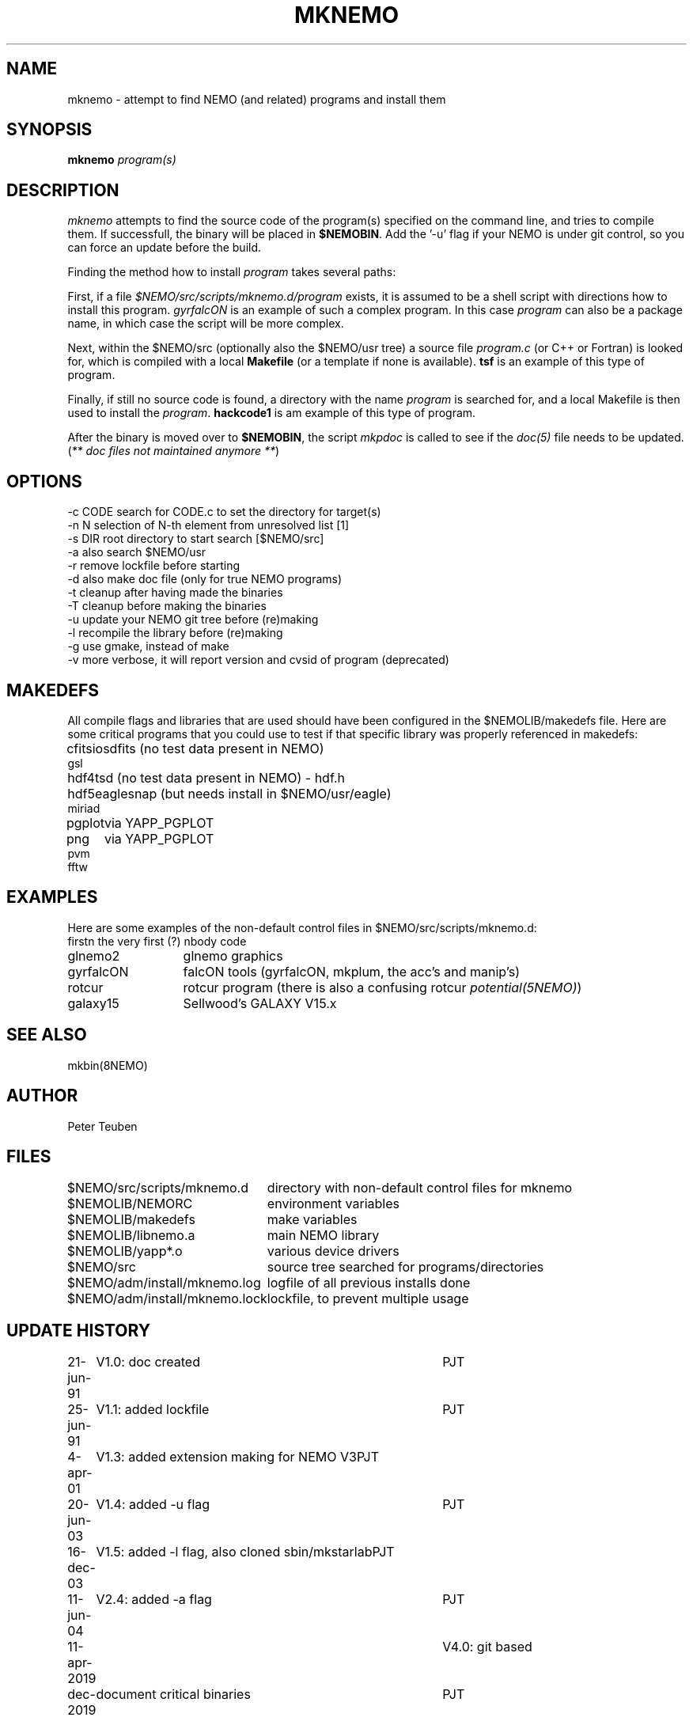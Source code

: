 .TH MKNEMO 8NEMO "22 December 2019"
.SH NAME
mknemo \- attempt to find NEMO (and related) programs and install them
.SH SYNOPSIS
.PP
\fBmknemo \fIprogram(s)\fP 
.SH DESCRIPTION
\fImknemo\fP attempts to find the source code of the program(s)
specified on the command line, and tries to compile them.
If successfull, the binary will be placed in \fB$NEMOBIN\fP.
Add the '-u' flag if your NEMO is under git control, so you can
force an update before the build.
.PP
Finding the method how to install \fIprogram\fP takes several paths:
.PP
First, if a file \fI$NEMO/src/scripts/mknemo.d/program\fP exists,
it is assumed to be a shell script with directions how to install this
program. \fPgyrfalcON\fP is an example of such a complex program. In
this case \fIprogram\fP can also be a package name, in which case
the script will be more complex.
.PP
Next, within the $NEMO/src (optionally also the $NEMO/usr tree) a
source file \fIprogram.c\fP (or C++ or Fortran) is looked for, which is
compiled with a local \fBMakefile\fP (or a template
if none is available).  \fPtsf\fP is an example of this type of
program.
.PP
Finally, if still no source code is found,
a directory with the name \fIprogram\fP is searched for, 
and a local Makefile is then used to install the \fIprogram\fP.
\fBhackcode1\fP is am example of this type of program.
.PP
After the binary is moved over to \fB$NEMOBIN\fP, the script
\fImkpdoc\fP is called to see if the \fIdoc(5)\fP file needs 
to be updated. (\fI** doc files not maintained anymore **\fP)
.SH "OPTIONS"
.nf
  -c CODE   search for CODE.c to set the directory for target(s)
  -n N      selection of N-th element from unresolved list [1]
  -s DIR    root directory to start search [$NEMO/src]
  -a        also search $NEMO/usr 
  -r        remove lockfile before starting
  -d        also make doc file (only for true NEMO programs)
  -t        cleanup after having made the binaries
  -T        cleanup before making the binaries
  -u        update your NEMO git tree before (re)making
  -l        recompile the library before (re)making 
  -g        use gmake, instead of make
  -v        more verbose, it will report version and cvsid of program (deprecated)
.fi
.SH MAKEDEFS
All compile flags and libraries that are used should have been configured in the $NEMOLIB/makedefs file.
Here are some critical programs that you could use to test if that specific library was properly referenced
in makedefs:
.nf
.ta +1i
cfitsio		sdfits  (no test data present in NEMO)
gsl
hdf4		tsd (no test data present in NEMO) - hdf.h
hdf5		eaglesnap (but needs install in $NEMO/usr/eagle)
miriad
pgplot		via YAPP_PGPLOT
png		via YAPP_PGPLOT
pvm
fftw
.fi
.SH EXAMPLES
Here are some examples of the non-default control files in $NEMO/src/scripts/mknemo.d:
.nf 
.ta +2i
firstn    	the very first (?) nbody code
glnemo2   	glnemo graphics
gyrfalcON   	falcON tools (gyrfalcON, mkplum, the acc's and manip's)
rotcur    	rotcur program (there is also a confusing rotcur \fIpotential(5NEMO)\fP)
galaxy15	Sellwood's GALAXY V15.x
.fi
.SH "SEE ALSO"
mkbin(8NEMO)
.SH AUTHOR
Peter Teuben
.SH FILES
.nf
.ta +3.0i
$NEMO/src/scripts/mknemo.d	directory with non-default control files for mknemo
$NEMOLIB/NEMORC		environment variables
$NEMOLIB/makedefs	make variables
./LocalMakedef		optional override makedefs
$NEMOLIB/libnemo.a	main NEMO library
$NEMOLIB/yapp*.o	various device drivers
$NEMO/src          	source tree searched for programs/directories
$NEMO/adm/install/mknemo.log	logfile of all previous installs done
$NEMO/adm/install/mknemo.lock	lockfile, to prevent multiple usage
.fi
.SH "UPDATE HISTORY"
.nf
.ta +1i +4i
21-jun-91	V1.0: doc created       	PJT
25-jun-91	V1.1: added lockfile     	PJT
4-apr-01	V1.3: added extension making for NEMO V3	PJT
20-jun-03	V1.4: added -u flag	PJT
16-dec-03	V1.5: added -l flag, also cloned sbin/mkstarlab	PJT
11-jun-04	V2.4: added -a flag	PJT
11-apr-2019	V4.0: git based
dec-2019	document critical binaries	PJT
.fi
